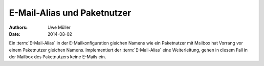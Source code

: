 =============================
E-Mail-Alias und Paketnutzer
=============================

:Authors: - Uwe Müller
:Date:    2014-08-02




Ein :term:`E-Mail-Alias` in der E-Mailkonfiguration gleichen Namens wie ein Paketnutzer mit Mailbox hat Vorrang vor einem Paketnutzer gleichen Namens. Implementiert der :term:`E-Mail-Alias` eine Weiterleitung, gehen in diesem Fall in der Mailbox des Paketnutzers keine E-Mails ein. 



